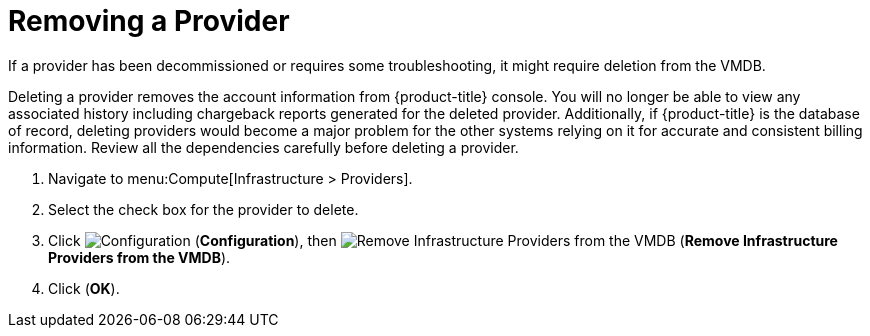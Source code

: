 [[_to_remove_management_systems]]
= Removing a Provider

If a provider has been decommissioned or requires some troubleshooting, it might require deletion from the VMDB. 

Deleting a provider removes the account information from {product-title} console.
You will no longer be able to view any associated history including chargeback reports generated for the deleted provider.
Additionally, if {product-title} is the database of record, deleting providers would become a major problem for the other systems relying on it for accurate and consistent billing information.
Review all the dependencies carefully before deleting a provider. 

. Navigate to menu:Compute[Infrastructure > Providers]. 
. Select the check box for the provider to delete. 
. Click  image:1847.png[Configuration] (*Configuration*), then  image:2098.png[Remove Infrastructure Providers from the VMDB] (*Remove Infrastructure Providers from the VMDB*). 
. Click (*OK*).




